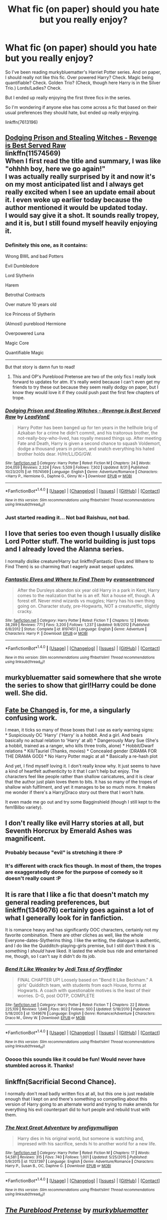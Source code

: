 #+TITLE: What fic (on paper) should you hate but you really enjoy?

* What fic (on paper) should you hate but you really enjoy?
:PROPERTIES:
:Author: onekrazykat
:Score: 25
:DateUnix: 1474381582.0
:DateShort: 2016-Sep-20
:END:
So I've been reading murkybluematter's Harriet Potter series. And on paper, I should really not like this fic. Over powered Harry? Check. Magic being quantifiable? Check. Golden Trio? (Check, though here Harry is in the Silver Trio.) Lords/Ladies? Check.

But I ended up really enjoying the first three fics in the series.

So I'm wondering if anyone else has come across a fic that based on their usual preferences they should hate, but ended up really enjoying.

linkffn(7613196)


** [[https://www.fanfiction.net/s/11574569/1/Dodging-Prison-and-Stealing-Witches-Revenge-is-Best-Served-Raw][Dodging Prison and Stealing Witches - Revenge is Best Served Raw]]\\
linkffn(11574569)\\
When I first read the title and summary, I was like "ohhhh boy, here we go again!"\\
I was actually really surprised by it and now it's on my most anticipated list and I always get really excited when I see an update email about it. I even woke up earlier today because the author mentioned it would be updated today.\\
I would say give it a shot. It sounds really tropey, and it is, but I still found myself heavily enjoying it.
:PROPERTIES:
:Author: Raishuu
:Score: 18
:DateUnix: 1474399283.0
:DateShort: 2016-Sep-20
:END:

*** Definitely this one, as it contains:

Wrong BWL and bad Potters

Evil Dumbledore

Lord Slytherin

Harem

Betrothal Contracts

Over mature 10 years old

Ice Princess of Slytherin

(Almost) pureblood Hermione

Overpowered Luna

Magic Core

Quantifiable Magic

--------------

But that story is damn fun to read!
:PROPERTIES:
:Author: InquisitorCOC
:Score: 8
:DateUnix: 1474417801.0
:DateShort: 2016-Sep-21
:END:

**** This and OP's Pureblood Pretense are two of the only fics I really look forward to updates for atm. It's really weird because I can't even get my friends to try these out because they seem really dodgy on paper, but I know they would love it if they could push past the first few chapters of trope.
:PROPERTIES:
:Author: EternalFaII
:Score: 2
:DateUnix: 1474466183.0
:DateShort: 2016-Sep-21
:END:


*** [[http://www.fanfiction.net/s/11574569/1/][*/Dodging Prison and Stealing Witches - Revenge is Best Served Raw/*]] by [[https://www.fanfiction.net/u/6791440/LeadVonE][/LeadVonE/]]

#+begin_quote
  Harry Potter has been banged up for ten years in the hellhole brig of Azkaban for a crime he didn't commit, and his traitorous brother, the not-really-boy-who-lived, has royally messed things up. After meeting Fate and Death, Harry is given a second chance to squash Voldemort, dodge a thousand years in prison, and snatch everything his hated brother holds dear. H/Hr/LL/DG/GW.
#+end_quote

^{/Site/: [[http://www.fanfiction.net/][fanfiction.net]] *|* /Category/: Harry Potter *|* /Rated/: Fiction M *|* /Chapters/: 24 *|* /Words/: 204,059 *|* /Reviews/: 2,324 *|* /Favs/: 5,509 *|* /Follows/: 7,302 *|* /Updated/: 8/31 *|* /Published/: 10/23/2015 *|* /id/: 11574569 *|* /Language/: English *|* /Genre/: Adventure/Romance *|* /Characters/: <Harry P., Hermione G., Daphne G., Ginny W.> *|* /Download/: [[http://www.ff2ebook.com/old/ffn-bot/index.php?id=11574569&source=ff&filetype=epub][EPUB]] or [[http://www.ff2ebook.com/old/ffn-bot/index.php?id=11574569&source=ff&filetype=mobi][MOBI]]}

--------------

*FanfictionBot*^{1.4.0} *|* [[[https://github.com/tusing/reddit-ffn-bot/wiki/Usage][Usage]]] | [[[https://github.com/tusing/reddit-ffn-bot/wiki/Changelog][Changelog]]] | [[[https://github.com/tusing/reddit-ffn-bot/issues/][Issues]]] | [[[https://github.com/tusing/reddit-ffn-bot/][GitHub]]] | [[[https://www.reddit.com/message/compose?to=tusing][Contact]]]

^{/New in this version: Slim recommendations using/ ffnbot!slim! /Thread recommendations using/ linksub(thread_id)!}
:PROPERTIES:
:Author: FanfictionBot
:Score: 2
:DateUnix: 1474399294.0
:DateShort: 2016-Sep-20
:END:


*** Just started reading it... Not bad Raishuu, not bad.
:PROPERTIES:
:Author: onekrazykat
:Score: 1
:DateUnix: 1474456958.0
:DateShort: 2016-Sep-21
:END:


** I love that series too even though I usually dislike Lord Potter stuff. The world building is just tops and I already loved the Alanna series.

I normally dislike creature!Harry but linkffn(Fantastic Elves and Where to Find Them) is so charming that I eagerly await sequel updates.
:PROPERTIES:
:Score: 13
:DateUnix: 1474386380.0
:DateShort: 2016-Sep-20
:END:

*** [[http://www.fanfiction.net/s/8197451/1/][*/Fantastic Elves and Where to Find Them/*]] by [[https://www.fanfiction.net/u/651163/evansentranced][/evansentranced/]]

#+begin_quote
  After the Dursleys abandon six year old Harry in a park in Kent, Harry comes to the realization that he is an elf. Not a house elf, though. A forest elf. Never mind wizards vs muggles; Harry has his own thing going on. Character study, pre-Hogwarts, NOT a creature!fic, slightly cracky.
#+end_quote

^{/Site/: [[http://www.fanfiction.net/][fanfiction.net]] *|* /Category/: Harry Potter *|* /Rated/: Fiction T *|* /Chapters/: 12 *|* /Words/: 38,289 *|* /Reviews/: 771 *|* /Favs/: 3,200 *|* /Follows/: 1,237 *|* /Updated/: 9/8/2012 *|* /Published/: 6/8/2012 *|* /Status/: Complete *|* /id/: 8197451 *|* /Language/: English *|* /Genre/: Adventure *|* /Characters/: Harry P. *|* /Download/: [[http://www.ff2ebook.com/old/ffn-bot/index.php?id=8197451&source=ff&filetype=epub][EPUB]] or [[http://www.ff2ebook.com/old/ffn-bot/index.php?id=8197451&source=ff&filetype=mobi][MOBI]]}

--------------

*FanfictionBot*^{1.4.0} *|* [[[https://github.com/tusing/reddit-ffn-bot/wiki/Usage][Usage]]] | [[[https://github.com/tusing/reddit-ffn-bot/wiki/Changelog][Changelog]]] | [[[https://github.com/tusing/reddit-ffn-bot/issues/][Issues]]] | [[[https://github.com/tusing/reddit-ffn-bot/][GitHub]]] | [[[https://www.reddit.com/message/compose?to=tusing][Contact]]]

^{/New in this version: Slim recommendations using/ ffnbot!slim! /Thread recommendations using/ linksub(thread_id)!}
:PROPERTIES:
:Author: FanfictionBot
:Score: 2
:DateUnix: 1474386388.0
:DateShort: 2016-Sep-20
:END:


** murkybluematter said somewhere that she wrote the series to show that girl!Harry could be done well. She did.
:PROPERTIES:
:Author: _awesaum_
:Score: 10
:DateUnix: 1474397896.0
:DateShort: 2016-Sep-20
:END:


** [[https://www.fanfiction.net/s/10473466/1/Fate-be-Changed][Fate be Changed]] is, for me, a singularly confusing work.

I mean, it ticks so many of those boxes that I use as early warning signs:\\
* Suspiciously OC 'Harry' ('Harry' is a hobbit. And a girl. And bears basically no actual relation to 'Harry' at all) * Dangerously Mary Sue (She's a hobbit, trained as a ranger, who kills three trolls, alone) * Hobbit/Dwarf relations * Kíli/Tauriel (Thanks, movies) * Concealed gender (DRAMA FOR THE DRAMA GOD) * No Harry Potter magic at all * Basically a re-hash plot

And yet, I find myself loving it. I don't really know why. It just seems to have a kind of heartfelt authenticity to it that I can't help but enjoy. The characters feel like people rather than shallow caricatures, and it is clear that the author just plain loves them to bits. It has so many of the tropes of shallow wish fulfilment, and yet it manages to be so much more. It makes me wonder if there's a Harry/Draco story out there that I won't hate.

It even made me go out and try some Bagginshield (though I still kept to the fem!Bilbo variety).
:PROPERTIES:
:Author: SteelbadgerMk2
:Score: 7
:DateUnix: 1474390564.0
:DateShort: 2016-Sep-20
:END:


** I don't really like evil Harry stories at all, but Seventh Horcrux by Emerald Ashes was magnificent.
:PROPERTIES:
:Author: Oniknight
:Score: 9
:DateUnix: 1474393153.0
:DateShort: 2016-Sep-20
:END:

*** Probably because "evil" is stretching it there :P
:PROPERTIES:
:Author: oops_i_made_a_typi
:Score: 6
:DateUnix: 1474447966.0
:DateShort: 2016-Sep-21
:END:


*** It's different with crack fics though. In most of them, the tropes are exaggeratedly done for the purpose of comedy so it doesn't really count :P
:PROPERTIES:
:Author: EternalFaII
:Score: 4
:DateUnix: 1474466279.0
:DateShort: 2016-Sep-21
:END:


** It is rare that I like a fic that doesn't match my general reading preferences, but linkffn(1349676) certainly goes against a lot of what I generally look for in fanfiction.

It is romance heavy and has significantly OOC characters, certainly not my favorite combination. There are other cliches as well, like the whole Everyone-dates-Slytherins thing. I like the writing, the dialogue is authentic, and I do like the Quidditch-playing-girls premise, but I still don't think it is something I /should/ have liked. It lasted the whole bus ride and entertained me, though, so I can't say it didn't do its job.
:PROPERTIES:
:Author: PsychoGeek
:Score: 3
:DateUnix: 1474404701.0
:DateShort: 2016-Sep-21
:END:

*** [[http://www.fanfiction.net/s/1349676/1/][*/Bend It Like Weasley/*]] by [[https://www.fanfiction.net/u/98206/Jedi-Tess-of-Gryffindor][/Jedi Tess of Gryffindor/]]

#+begin_quote
  FINAL CHAPTER UP! Loosely based on "Bend It Like Beckham." A girls' Quidditch team, with students from each House, forms at Hogwarts. A coach with questionable motives is the least of their worries. D-G, post OOTP, COMPLETE
#+end_quote

^{/Site/: [[http://www.fanfiction.net/][fanfiction.net]] *|* /Category/: Harry Potter *|* /Rated/: Fiction T *|* /Chapters/: 22 *|* /Words/: 225,109 *|* /Reviews/: 1,646 *|* /Favs/: 902 *|* /Follows/: 500 *|* /Updated/: 5/18/2010 *|* /Published/: 5/18/2003 *|* /id/: 1349676 *|* /Language/: English *|* /Genre/: Romance/Adventure *|* /Characters/: Draco M., Ginny W. *|* /Download/: [[http://www.ff2ebook.com/old/ffn-bot/index.php?id=1349676&source=ff&filetype=epub][EPUB]] or [[http://www.ff2ebook.com/old/ffn-bot/index.php?id=1349676&source=ff&filetype=mobi][MOBI]]}

--------------

*FanfictionBot*^{1.4.0} *|* [[[https://github.com/tusing/reddit-ffn-bot/wiki/Usage][Usage]]] | [[[https://github.com/tusing/reddit-ffn-bot/wiki/Changelog][Changelog]]] | [[[https://github.com/tusing/reddit-ffn-bot/issues/][Issues]]] | [[[https://github.com/tusing/reddit-ffn-bot/][GitHub]]] | [[[https://www.reddit.com/message/compose?to=tusing][Contact]]]

^{/New in this version: Slim recommendations using/ ffnbot!slim! /Thread recommendations using/ linksub(thread_id)!}
:PROPERTIES:
:Author: FanfictionBot
:Score: 2
:DateUnix: 1474404731.0
:DateShort: 2016-Sep-21
:END:


*** Ooooo this sounds like it could be fun! Would never have stumbled across it. Thanks!
:PROPERTIES:
:Author: onekrazykat
:Score: 1
:DateUnix: 1474456811.0
:DateShort: 2016-Sep-21
:END:


** linkffn(Sacrificial Second Chance).

I normally don't read badly written fics at all, but this one is just readable enough that I kept on and there's something so compelling about this version of Harry going to an alternate world and trying to make amends for everything his evil counterpart did to hurt people and rebuild trust with them.
:PROPERTIES:
:Author: cavelioness
:Score: 3
:DateUnix: 1474401062.0
:DateShort: 2016-Sep-20
:END:

*** [[http://www.fanfiction.net/s/11237397/1/][*/The Next Great Adventure/*]] by [[https://www.fanfiction.net/u/3413716/profigymulligan][/profigymulligan/]]

#+begin_quote
  Harry dies in his original world, but someone is watching and, impresed with his sacrifice, sends hi to another world for a new life.
#+end_quote

^{/Site/: [[http://www.fanfiction.net/][fanfiction.net]] *|* /Category/: Harry Potter *|* /Rated/: Fiction M *|* /Chapters/: 17 *|* /Words/: 54,581 *|* /Reviews/: 315 *|* /Favs/: 740 *|* /Follows/: 1,001 *|* /Updated/: 5/25/2015 *|* /Published/: 5/9/2015 *|* /id/: 11237397 *|* /Language/: English *|* /Genre/: Adventure/Romance *|* /Characters/: Harry P., Susan B., OC, Daphne G. *|* /Download/: [[http://www.ff2ebook.com/old/ffn-bot/index.php?id=11237397&source=ff&filetype=epub][EPUB]] or [[http://www.ff2ebook.com/old/ffn-bot/index.php?id=11237397&source=ff&filetype=mobi][MOBI]]}

--------------

*FanfictionBot*^{1.4.0} *|* [[[https://github.com/tusing/reddit-ffn-bot/wiki/Usage][Usage]]] | [[[https://github.com/tusing/reddit-ffn-bot/wiki/Changelog][Changelog]]] | [[[https://github.com/tusing/reddit-ffn-bot/issues/][Issues]]] | [[[https://github.com/tusing/reddit-ffn-bot/][GitHub]]] | [[[https://www.reddit.com/message/compose?to=tusing][Contact]]]

^{/New in this version: Slim recommendations using/ ffnbot!slim! /Thread recommendations using/ linksub(thread_id)!}
:PROPERTIES:
:Author: FanfictionBot
:Score: 2
:DateUnix: 1474401100.0
:DateShort: 2016-Sep-20
:END:


** [[http://www.fanfiction.net/s/7613196/1/][*/The Pureblood Pretense/*]] by [[https://www.fanfiction.net/u/3489773/murkybluematter][/murkybluematter/]]

#+begin_quote
  Harriett Potter dreams of going to Hogwarts, but in an AU where the school only accepts purebloods, the only way to reach her goal is to switch places with her pureblood cousin---the only problem? Her cousin is a boy. Alanna the Lioness take on HP.
#+end_quote

^{/Site/: [[http://www.fanfiction.net/][fanfiction.net]] *|* /Category/: Harry Potter *|* /Rated/: Fiction T *|* /Chapters/: 22 *|* /Words/: 229,389 *|* /Reviews/: 643 *|* /Favs/: 1,370 *|* /Follows/: 480 *|* /Updated/: 6/20/2012 *|* /Published/: 12/5/2011 *|* /Status/: Complete *|* /id/: 7613196 *|* /Language/: English *|* /Genre/: Adventure/Friendship *|* /Characters/: Harry P., Draco M. *|* /Download/: [[http://www.ff2ebook.com/old/ffn-bot/index.php?id=7613196&source=ff&filetype=epub][EPUB]] or [[http://www.ff2ebook.com/old/ffn-bot/index.php?id=7613196&source=ff&filetype=mobi][MOBI]]}

--------------

*FanfictionBot*^{1.4.0} *|* [[[https://github.com/tusing/reddit-ffn-bot/wiki/Usage][Usage]]] | [[[https://github.com/tusing/reddit-ffn-bot/wiki/Changelog][Changelog]]] | [[[https://github.com/tusing/reddit-ffn-bot/issues/][Issues]]] | [[[https://github.com/tusing/reddit-ffn-bot/][GitHub]]] | [[[https://www.reddit.com/message/compose?to=tusing][Contact]]]

^{/New in this version: Slim recommendations using/ ffnbot!slim! /Thread recommendations using/ linksub(thread_id)!}
:PROPERTIES:
:Author: FanfictionBot
:Score: 2
:DateUnix: 1474381604.0
:DateShort: 2016-Sep-20
:END:


** linkffn(Their Verdict of Vagaries) is full of typos and overuses the word "blatantly," to the point that I was tempted to start counting. If I didn't know anything about the story but that, I would never read it. But the plot (and it's super long) happens to be perfectly suited to my tastes. It's got Harry/Tom and Harry gradually goes Dark over many years, but never gives up on his mission of neutralizing Voldemort. I've read it two or three times because I just get the urge once every year or so.
:PROPERTIES:
:Author: FreakingTea
:Score: 2
:DateUnix: 1474449314.0
:DateShort: 2016-Sep-21
:END:

*** [[http://www.fanfiction.net/s/5356546/1/][*/Their Verdict of Vagaries/*]] by [[https://www.fanfiction.net/u/2070109/Angstier][/Angstier/]]

#+begin_quote
  • "All who fall under your gaze become accused of a silent crime... and I am yet to understand why." -Riddle. Gray!Harry lost in love and misery. Redemption, betrayal, Death Eaters, Dumbledore & the story of Grindelwald. Voldemort's rise to power. HP/TMR
#+end_quote

^{/Site/: [[http://www.fanfiction.net/][fanfiction.net]] *|* /Category/: Harry Potter *|* /Rated/: Fiction T *|* /Chapters/: 81 *|* /Words/: 635,223 *|* /Reviews/: 2,261 *|* /Favs/: 2,141 *|* /Follows/: 1,675 *|* /Updated/: 10/31/2013 *|* /Published/: 9/6/2009 *|* /Status/: Complete *|* /id/: 5356546 *|* /Language/: English *|* /Genre/: Romance/Angst *|* /Characters/: Harry P., Tom R. Jr. *|* /Download/: [[http://www.ff2ebook.com/old/ffn-bot/index.php?id=5356546&source=ff&filetype=epub][EPUB]] or [[http://www.ff2ebook.com/old/ffn-bot/index.php?id=5356546&source=ff&filetype=mobi][MOBI]]}

--------------

*FanfictionBot*^{1.4.0} *|* [[[https://github.com/tusing/reddit-ffn-bot/wiki/Usage][Usage]]] | [[[https://github.com/tusing/reddit-ffn-bot/wiki/Changelog][Changelog]]] | [[[https://github.com/tusing/reddit-ffn-bot/issues/][Issues]]] | [[[https://github.com/tusing/reddit-ffn-bot/][GitHub]]] | [[[https://www.reddit.com/message/compose?to=tusing][Contact]]]

^{/New in this version: Slim recommendations using/ ffnbot!slim! /Thread recommendations using/ linksub(thread_id)!}
:PROPERTIES:
:Author: FanfictionBot
:Score: 1
:DateUnix: 1474449349.0
:DateShort: 2016-Sep-21
:END:


** linkffn(8615605) This is the best written fic I've ever read. I kid you not. I however almost didn't give it a chance because of the apparent pairing but the story is so much more then just "the way into the future pairing". You won't regret giving it a go.
:PROPERTIES:
:Author: TeaTreeTalking
:Score: 1
:DateUnix: 1474531124.0
:DateShort: 2016-Sep-22
:END:

*** [[http://www.fanfiction.net/s/8615605/1/][*/The Never-ending Road/*]] by [[https://www.fanfiction.net/u/3117309/laventadorn][/laventadorn/]]

#+begin_quote
  AU. When Lily died, Snape removed his heart and replaced it with a steel trap. But rescuing her daughter from the Dursleys in the summer of '92 is the first step on a long road to discovering this is less true than he'd thought. A girl!Harry story, covering CoS - GoF. OotP - DH will continue in a separate installment. Future Snape/Harriet.
#+end_quote

^{/Site/: [[http://www.fanfiction.net/][fanfiction.net]] *|* /Category/: Harry Potter *|* /Rated/: Fiction M *|* /Chapters/: 92 *|* /Words/: 597,993 *|* /Reviews/: 3,080 *|* /Favs/: 1,459 *|* /Follows/: 1,550 *|* /Updated/: 5/23 *|* /Published/: 10/16/2012 *|* /Status/: Complete *|* /id/: 8615605 *|* /Language/: English *|* /Characters/: Harry P., Severus S. *|* /Download/: [[http://www.ff2ebook.com/old/ffn-bot/index.php?id=8615605&source=ff&filetype=epub][EPUB]] or [[http://www.ff2ebook.com/old/ffn-bot/index.php?id=8615605&source=ff&filetype=mobi][MOBI]]}

--------------

*FanfictionBot*^{1.4.0} *|* [[[https://github.com/tusing/reddit-ffn-bot/wiki/Usage][Usage]]] | [[[https://github.com/tusing/reddit-ffn-bot/wiki/Changelog][Changelog]]] | [[[https://github.com/tusing/reddit-ffn-bot/issues/][Issues]]] | [[[https://github.com/tusing/reddit-ffn-bot/][GitHub]]] | [[[https://www.reddit.com/message/compose?to=tusing][Contact]]]

^{/New in this version: Slim recommendations using/ ffnbot!slim! /Thread recommendations using/ linksub(thread_id)!}
:PROPERTIES:
:Author: FanfictionBot
:Score: 1
:DateUnix: 1474531149.0
:DateShort: 2016-Sep-22
:END:


** What the fuck does lords an ladies means?
:PROPERTIES:
:Author: Notosk
:Score: -7
:DateUnix: 1474394743.0
:DateShort: 2016-Sep-20
:END:

*** When it's Lord and Lady Potter, Lord and Lady Malfoy, Lord and Lady Black, Lord and Lady Nott...
:PROPERTIES:
:Author: onekrazykat
:Score: 3
:DateUnix: 1474399173.0
:DateShort: 2016-Sep-20
:END:
